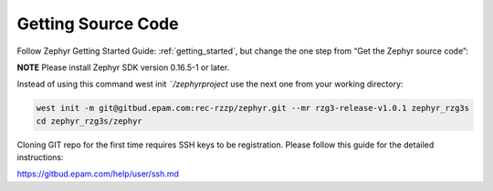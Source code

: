 Getting Source Code
===================

Follow Zephyr Getting Started Guide: :ref:`getting_started`,
but change the one step from “Get the Zephyr source code”:

**NOTE** Please install Zephyr SDK version 0.16.5-1 or later.

Instead of using this command west init *˜/zephyrproject* use the next one from your working directory:

.. code-block:: bash

    west init -m git@gitbud.epam.com:rec-rzzp/zephyr.git --mr rzg3-release-v1.0.1 zephyr_rzg3s
    cd zephyr_rzg3s/zephyr

Cloning GIT repo for the first time requires SSH keys to be registration. Please follow this guide for the detailed
instructions:

https://gitbud.epam.com/help/user/ssh.md
